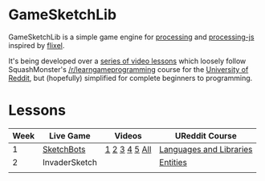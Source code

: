 * GameSketchLib

GameSketchLib is a simple game engine for [[http://processing.org/][processing]]
and [[http://processingjs.org/][processing-js]] inspired by [[http://flixel.org/][flixel]].

It's being developed over a [[http://www.youtube.com/user/tangentstorm][series of video lessons]] which
loosely follow SquashMonster's [[http://www.reddit.com/r/learngameprogramming/][/r/learngameprogramming]] 
course for the [[http://ureddit.com/][University of Reddit]], but (hopefully)
simplified for complete beginners to programming.

* Lessons

| Week | Live Game     | Videos        | UReddit Course          |
|------+---------------+---------------+-------------------------|
|    1 | [[http://www.youtube.com/playlist?list=PL319D0DFF755E9F6C&feature=viewall][SketchBots]]    | [[http://www.youtube.com/watch?v=WznhcE2bPao&list=PL319D0DFF755E9F6C&index=1][1]] [[http://www.youtube.com/watch?v=WznhcE2bPao&list=PL319D0DFF755E9F6C&index=1][2]] [[http://www.youtube.com/watch?v=WznhcE2bPao&list=PL319D0DFF755E9F6C&index=1][3]] [[http://www.youtube.com/watch?v=WznhcE2bPao&list=PL319D0DFF755E9F6C&index=1][4]] [[http://www.youtube.com/watch?v=WznhcE2bPao&list=PL319D0DFF755E9F6C&index=1][5]] [[http://www.youtube.com/playlist?list=PL319D0DFF755E9F6C&feature=viewall][All]] | [[http://www.reddit.com/r/learngameprogramming/comments/kv3na/lesson_1_languages_and_libraries/][Languages and Libraries]] |
|    2 | InvaderSketch |               | [[http://www.reddit.com/r/learngameprogramming/comments/l2tir/lesson_2_entities][Entities]]                |
|      |               |               |                         |

